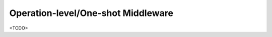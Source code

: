 .. _oneshot_middleware:

Operation-level/One-shot Middleware
====================================

<TODO>